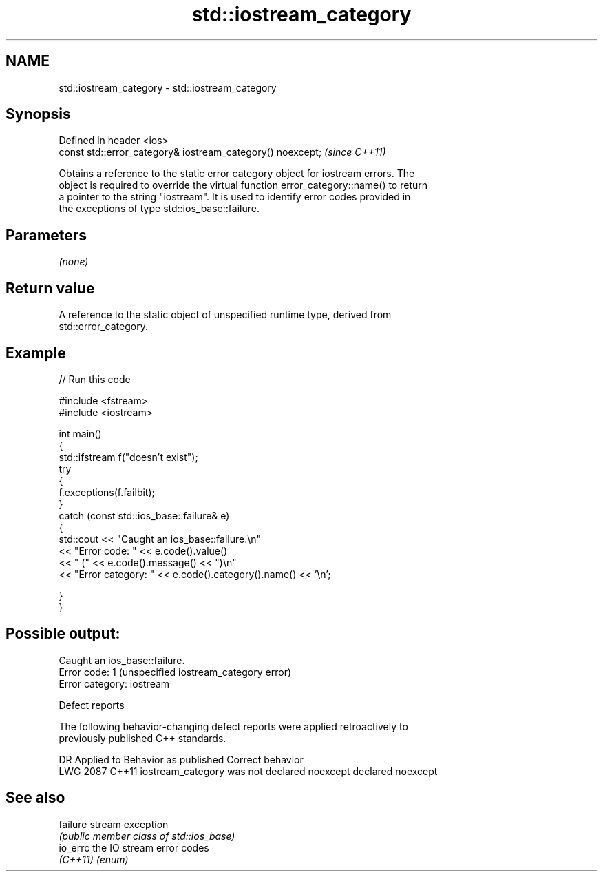 .TH std::iostream_category 3 "2024.06.10" "http://cppreference.com" "C++ Standard Libary"
.SH NAME
std::iostream_category \- std::iostream_category

.SH Synopsis
   Defined in header <ios>
   const std::error_category& iostream_category() noexcept;  \fI(since C++11)\fP

   Obtains a reference to the static error category object for iostream errors. The
   object is required to override the virtual function error_category::name() to return
   a pointer to the string "iostream". It is used to identify error codes provided in
   the exceptions of type std::ios_base::failure.

.SH Parameters

   \fI(none)\fP

.SH Return value

   A reference to the static object of unspecified runtime type, derived from
   std::error_category.

.SH Example


// Run this code

 #include <fstream>
 #include <iostream>

 int main()
 {
     std::ifstream f("doesn't exist");
     try
     {
         f.exceptions(f.failbit);
     }
     catch (const std::ios_base::failure& e)
     {
         std::cout << "Caught an ios_base::failure.\\n"
                   << "Error code: " << e.code().value()
                   << " (" << e.code().message() << ")\\n"
                   << "Error category: " << e.code().category().name() << '\\n';

     }
 }

.SH Possible output:

 Caught an ios_base::failure.
 Error code: 1 (unspecified iostream_category error)
 Error category: iostream

   Defect reports

   The following behavior-changing defect reports were applied retroactively to
   previously published C++ standards.

      DR    Applied to            Behavior as published            Correct behavior
   LWG 2087 C++11      iostream_category was not declared noexcept declared noexcept

.SH See also

   failure stream exception
           \fI(public member class of std::ios_base)\fP
   io_errc the IO stream error codes
   \fI(C++11)\fP \fI(enum)\fP
